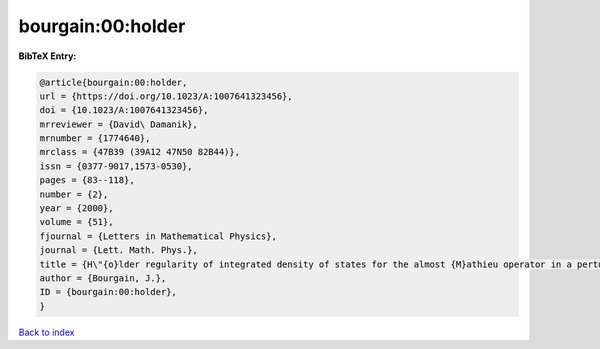 bourgain:00:holder
==================

.. :cite:t:`bourgain:00:holder`

.. bibliography:: ../../All.bib

**BibTeX Entry:**

.. code-block:: bibtex

   @article{bourgain:00:holder,
   url = {https://doi.org/10.1023/A:1007641323456},
   doi = {10.1023/A:1007641323456},
   mrreviewer = {David\ Damanik},
   mrnumber = {1774640},
   mrclass = {47B39 (39A12 47N50 82B44)},
   issn = {0377-9017,1573-0530},
   pages = {83--118},
   number = {2},
   year = {2000},
   volume = {51},
   fjournal = {Letters in Mathematical Physics},
   journal = {Lett. Math. Phys.},
   title = {H\"{o}lder regularity of integrated density of states for the almost {M}athieu operator in a perturbative regime},
   author = {Bourgain, J.},
   ID = {bourgain:00:holder},
   }

`Back to index <../index>`_
